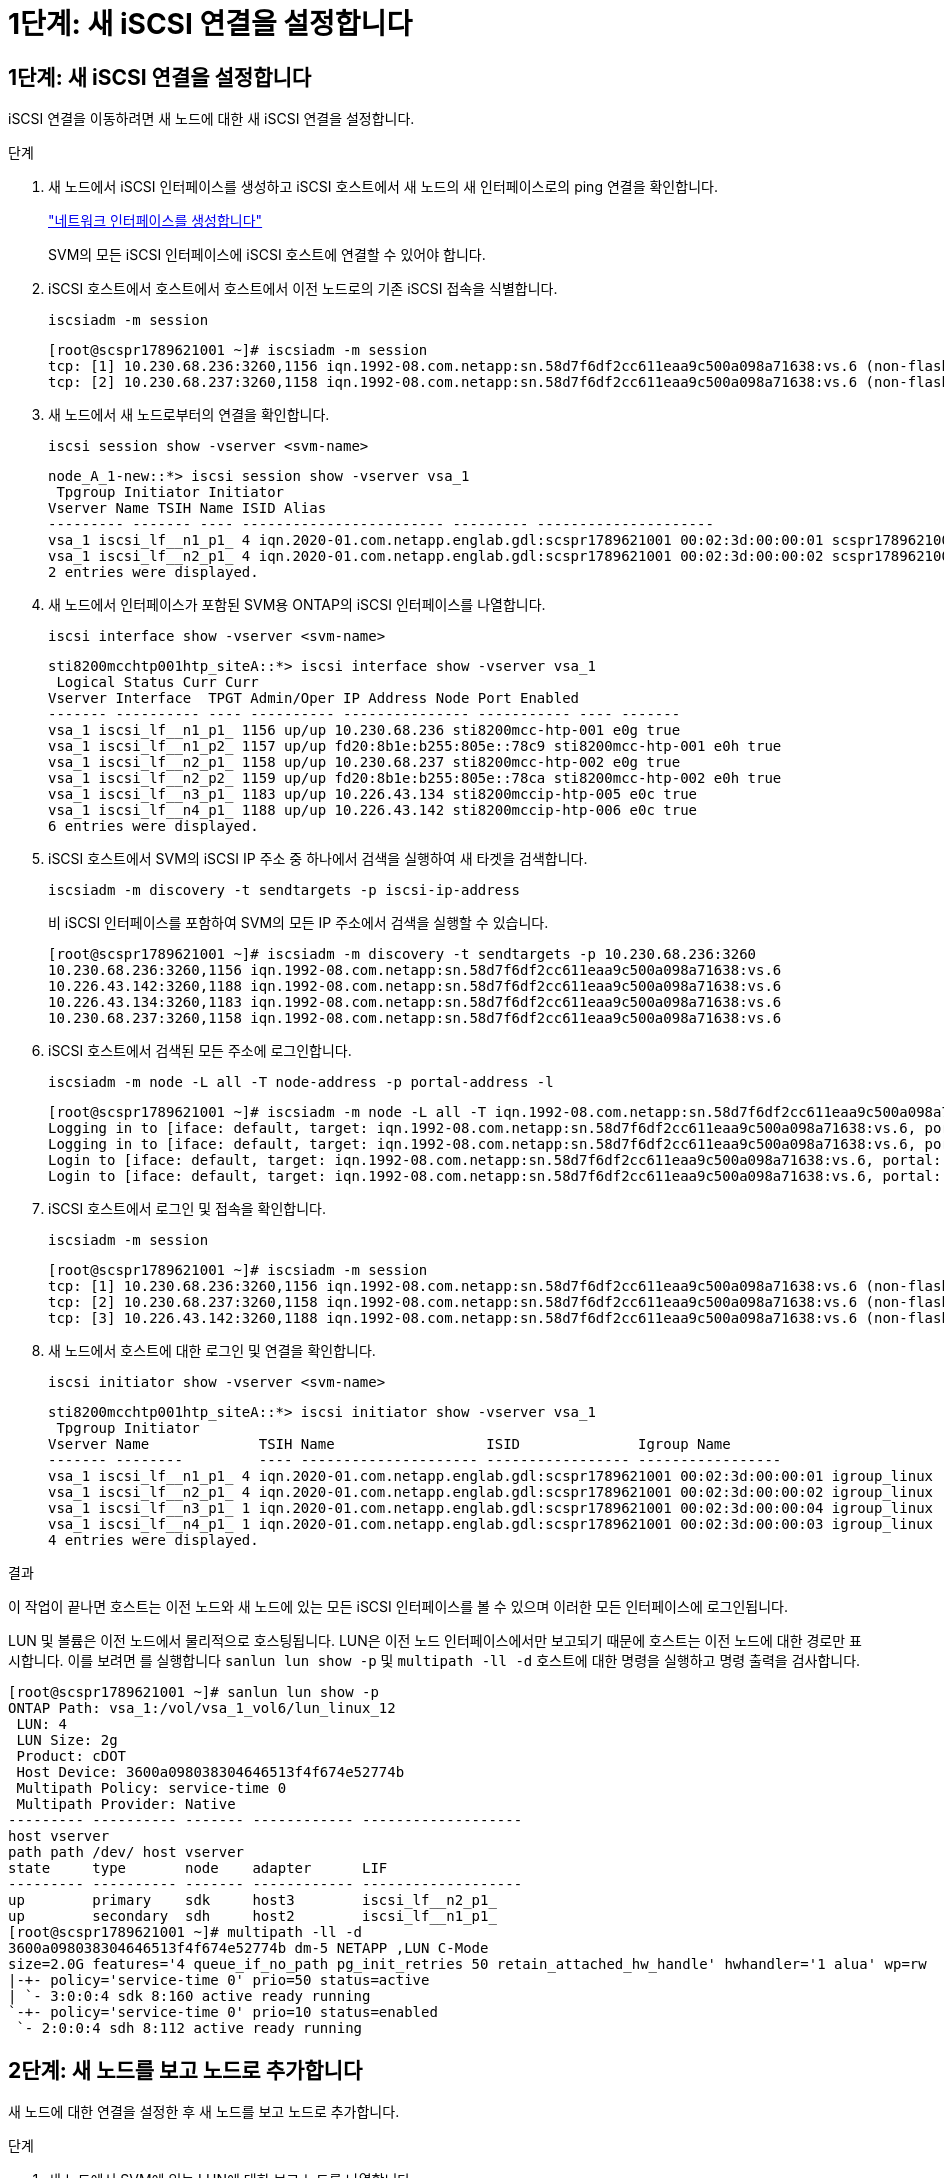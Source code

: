 = 1단계: 새 iSCSI 연결을 설정합니다
:allow-uri-read: 




== 1단계: 새 iSCSI 연결을 설정합니다

iSCSI 연결을 이동하려면 새 노드에 대한 새 iSCSI 연결을 설정합니다.

.단계
. 새 노드에서 iSCSI 인터페이스를 생성하고 iSCSI 호스트에서 새 노드의 새 인터페이스로의 ping 연결을 확인합니다.
+
https://docs.netapp.com/us-en/ontap/networking/create_a_lif.html["네트워크 인터페이스를 생성합니다"^]

+
SVM의 모든 iSCSI 인터페이스에 iSCSI 호스트에 연결할 수 있어야 합니다.

. iSCSI 호스트에서 호스트에서 호스트에서 이전 노드로의 기존 iSCSI 접속을 식별합니다.
+
[source, cli]
----
iscsiadm -m session
----
+
[listing]
----
[root@scspr1789621001 ~]# iscsiadm -m session
tcp: [1] 10.230.68.236:3260,1156 iqn.1992-08.com.netapp:sn.58d7f6df2cc611eaa9c500a098a71638:vs.6 (non-flash)
tcp: [2] 10.230.68.237:3260,1158 iqn.1992-08.com.netapp:sn.58d7f6df2cc611eaa9c500a098a71638:vs.6 (non-flash)
----
. 새 노드에서 새 노드로부터의 연결을 확인합니다.
+
[source, cli]
----
iscsi session show -vserver <svm-name>
----
+
[listing]
----
node_A_1-new::*> iscsi session show -vserver vsa_1
 Tpgroup Initiator Initiator
Vserver Name TSIH Name ISID Alias
--------- ------- ---- ------------------------ --------- ---------------------
vsa_1 iscsi_lf__n1_p1_ 4 iqn.2020-01.com.netapp.englab.gdl:scspr1789621001 00:02:3d:00:00:01 scspr1789621001.gdl.englab.netapp.com
vsa_1 iscsi_lf__n2_p1_ 4 iqn.2020-01.com.netapp.englab.gdl:scspr1789621001 00:02:3d:00:00:02 scspr1789621001.gdl.englab.netapp.com
2 entries were displayed.
----
. 새 노드에서 인터페이스가 포함된 SVM용 ONTAP의 iSCSI 인터페이스를 나열합니다.
+
[source, cli]
----
iscsi interface show -vserver <svm-name>
----
+
[listing]
----
sti8200mcchtp001htp_siteA::*> iscsi interface show -vserver vsa_1
 Logical Status Curr Curr
Vserver Interface  TPGT Admin/Oper IP Address Node Port Enabled
------- ---------- ---- ---------- --------------- ----------- ---- -------
vsa_1 iscsi_lf__n1_p1_ 1156 up/up 10.230.68.236 sti8200mcc-htp-001 e0g true
vsa_1 iscsi_lf__n1_p2_ 1157 up/up fd20:8b1e:b255:805e::78c9 sti8200mcc-htp-001 e0h true
vsa_1 iscsi_lf__n2_p1_ 1158 up/up 10.230.68.237 sti8200mcc-htp-002 e0g true
vsa_1 iscsi_lf__n2_p2_ 1159 up/up fd20:8b1e:b255:805e::78ca sti8200mcc-htp-002 e0h true
vsa_1 iscsi_lf__n3_p1_ 1183 up/up 10.226.43.134 sti8200mccip-htp-005 e0c true
vsa_1 iscsi_lf__n4_p1_ 1188 up/up 10.226.43.142 sti8200mccip-htp-006 e0c true
6 entries were displayed.
----
. iSCSI 호스트에서 SVM의 iSCSI IP 주소 중 하나에서 검색을 실행하여 새 타겟을 검색합니다.
+
[source, cli]
----
iscsiadm -m discovery -t sendtargets -p iscsi-ip-address
----
+
비 iSCSI 인터페이스를 포함하여 SVM의 모든 IP 주소에서 검색을 실행할 수 있습니다.

+
[listing]
----
[root@scspr1789621001 ~]# iscsiadm -m discovery -t sendtargets -p 10.230.68.236:3260
10.230.68.236:3260,1156 iqn.1992-08.com.netapp:sn.58d7f6df2cc611eaa9c500a098a71638:vs.6
10.226.43.142:3260,1188 iqn.1992-08.com.netapp:sn.58d7f6df2cc611eaa9c500a098a71638:vs.6
10.226.43.134:3260,1183 iqn.1992-08.com.netapp:sn.58d7f6df2cc611eaa9c500a098a71638:vs.6
10.230.68.237:3260,1158 iqn.1992-08.com.netapp:sn.58d7f6df2cc611eaa9c500a098a71638:vs.6
----
. iSCSI 호스트에서 검색된 모든 주소에 로그인합니다.
+
[source, cli]
----
iscsiadm -m node -L all -T node-address -p portal-address -l
----
+
[listing]
----
[root@scspr1789621001 ~]# iscsiadm -m node -L all -T iqn.1992-08.com.netapp:sn.58d7f6df2cc611eaa9c500a098a71638:vs.6 -p 10.230.68.236:3260 -l
Logging in to [iface: default, target: iqn.1992-08.com.netapp:sn.58d7f6df2cc611eaa9c500a098a71638:vs.6, portal: 10.226.43.142,3260] (multiple)
Logging in to [iface: default, target: iqn.1992-08.com.netapp:sn.58d7f6df2cc611eaa9c500a098a71638:vs.6, portal: 10.226.43.134,3260] (multiple)
Login to [iface: default, target: iqn.1992-08.com.netapp:sn.58d7f6df2cc611eaa9c500a098a71638:vs.6, portal: 10.226.43.142,3260] successful.
Login to [iface: default, target: iqn.1992-08.com.netapp:sn.58d7f6df2cc611eaa9c500a098a71638:vs.6, portal: 10.226.43.134,3260] successful.
----
. iSCSI 호스트에서 로그인 및 접속을 확인합니다.
+
[source, cli]
----
iscsiadm -m session
----
+
[listing]
----
[root@scspr1789621001 ~]# iscsiadm -m session
tcp: [1] 10.230.68.236:3260,1156 iqn.1992-08.com.netapp:sn.58d7f6df2cc611eaa9c500a098a71638:vs.6 (non-flash)
tcp: [2] 10.230.68.237:3260,1158 iqn.1992-08.com.netapp:sn.58d7f6df2cc611eaa9c500a098a71638:vs.6 (non-flash)
tcp: [3] 10.226.43.142:3260,1188 iqn.1992-08.com.netapp:sn.58d7f6df2cc611eaa9c500a098a71638:vs.6 (non-flash)
----
. 새 노드에서 호스트에 대한 로그인 및 연결을 확인합니다.
+
[source, cli]
----
iscsi initiator show -vserver <svm-name>
----
+
[listing]
----
sti8200mcchtp001htp_siteA::*> iscsi initiator show -vserver vsa_1
 Tpgroup Initiator
Vserver Name             TSIH Name                  ISID              Igroup Name
------- --------         ---- --------------------- ----------------- -----------------
vsa_1 iscsi_lf__n1_p1_ 4 iqn.2020-01.com.netapp.englab.gdl:scspr1789621001 00:02:3d:00:00:01 igroup_linux
vsa_1 iscsi_lf__n2_p1_ 4 iqn.2020-01.com.netapp.englab.gdl:scspr1789621001 00:02:3d:00:00:02 igroup_linux
vsa_1 iscsi_lf__n3_p1_ 1 iqn.2020-01.com.netapp.englab.gdl:scspr1789621001 00:02:3d:00:00:04 igroup_linux
vsa_1 iscsi_lf__n4_p1_ 1 iqn.2020-01.com.netapp.englab.gdl:scspr1789621001 00:02:3d:00:00:03 igroup_linux
4 entries were displayed.
----


.결과
이 작업이 끝나면 호스트는 이전 노드와 새 노드에 있는 모든 iSCSI 인터페이스를 볼 수 있으며 이러한 모든 인터페이스에 로그인됩니다.

LUN 및 볼륨은 이전 노드에서 물리적으로 호스팅됩니다. LUN은 이전 노드 인터페이스에서만 보고되기 때문에 호스트는 이전 노드에 대한 경로만 표시합니다. 이를 보려면 를 실행합니다 `sanlun lun show -p` 및 `multipath -ll -d` 호스트에 대한 명령을 실행하고 명령 출력을 검사합니다.

[listing]
----
[root@scspr1789621001 ~]# sanlun lun show -p
ONTAP Path: vsa_1:/vol/vsa_1_vol6/lun_linux_12
 LUN: 4
 LUN Size: 2g
 Product: cDOT
 Host Device: 3600a098038304646513f4f674e52774b
 Multipath Policy: service-time 0
 Multipath Provider: Native
--------- ---------- ------- ------------ -------------------
host vserver
path path /dev/ host vserver
state     type       node    adapter      LIF
--------- ---------- ------- ------------ -------------------
up        primary    sdk     host3        iscsi_lf__n2_p1_
up        secondary  sdh     host2        iscsi_lf__n1_p1_
[root@scspr1789621001 ~]# multipath -ll -d
3600a098038304646513f4f674e52774b dm-5 NETAPP ,LUN C-Mode
size=2.0G features='4 queue_if_no_path pg_init_retries 50 retain_attached_hw_handle' hwhandler='1 alua' wp=rw
|-+- policy='service-time 0' prio=50 status=active
| `- 3:0:0:4 sdk 8:160 active ready running
`-+- policy='service-time 0' prio=10 status=enabled
 `- 2:0:0:4 sdh 8:112 active ready running
----


== 2단계: 새 노드를 보고 노드로 추가합니다

새 노드에 대한 연결을 설정한 후 새 노드를 보고 노드로 추가합니다.

.단계
. 새 노드에서 SVM에 있는 LUN에 대한 보고 노드를 나열합니다.
+
[source, cli]
----
lun mapping show -vserver <svm-name> -fields reporting-nodes -ostype linux
----
+
LUN이 물리적으로 이전 node_A_1-old 및 node_A_2-old에 있으므로 다음 보고 노드는 로컬 노드입니다.

+
[listing]
----
node_A_1-new::*> lun mapping show -vserver vsa_1 -fields reporting-nodes -ostype linux
vserver path                         igroup       reporting-nodes
------- ---------------------------- ------------ ---------------------------
vsa_1   /vol/vsa_1_vol1/lun_linux_2  igroup_linux node_A_1-old,node_A_2-old
.
.
.
vsa_1   /vol/vsa_1_vol9/lun_linux_19 igroup_linux node_A_1-old,node_A_2-old
12 entries were displayed.
----
. 새 노드에서 보고 노드를 추가합니다.
+
[source, cli]
----
lun mapping add-reporting-nodes -vserver <svm-name> -path /vol/vsa_1_vol*/lun_linux_* -nodes node1,node2 -igroup <igroup_name>
----
+
[listing]
----
node_A_1-new::*> lun mapping add-reporting-nodes -vserver vsa_1 -path /vol/vsa_1_vol*/lun_linux_* -nodes node_A_1-new,node_A_2-new
-igroup igroup_linux
12 entries were acted on.
----
. 새 노드에서 새로 추가된 노드가 있는지 확인합니다.
+
[source, cli]
----
lun mapping show -vserver <svm-name> -fields reporting-nodes -ostype linux vserver path igroup reporting-nodes
----
+
[listing]
----
node_A_1-new::*> lun mapping show -vserver vsa_1 -fields reporting-nodes -ostype linux vserver path igroup reporting-nodes
------- --------------------------- ------------ -------------------------------------------------------------------------------
vsa_1 /vol/vsa_1_vol1/lun_linux_2 igroup_linux node_A_1-old,node_A_2-old,node_A_1-new,node_A_2-new
vsa_1 /vol/vsa_1_vol1/lun_linux_3 igroup_linux node_A_1-old,node_A_2-old,node_A_1-new,node_A_2-new
.
.
.
12 entries were displayed.
----
. 를 클릭합니다 `sg3-utils` Linux 호스트에 패키지가 설치되어 있어야 합니다. 이를 통해 가 방지됩니다 `rescan-scsi-bus.sh utility not found` 를 사용하여 새로 매핑된 LUN에 대해 Linux 호스트를 다시 검색할 때 오류가 발생했습니다 `rescan-scsi-bus` 명령.
+
호스트에서 를 확인합니다 `sg3-utils` 패키지가 설치됨:

+
--
** 데비안 기반 배포판의 경우:
+
[source, cli]
----
dpkg -l | grep sg3-utils
----
** Red Hat 기반 배포판의 경우:
+
[source, cli]
----
rpm -qa | grep sg3-utils
----


--
+
필요한 경우 를 설치합니다 `sg3-utils` Linux 호스트의 패키지:

+
[source, cli]
----
sudo apt-get install sg3-utils
----
. 호스트에서 호스트의 SCSI 버스를 다시 검색하여 새로 추가된 경로를 찾습니다.
+
[source, cli]
----
/usr/bin/rescan-scsi-bus.sh -a
----
+
[listing]
----
[root@stemgr]# /usr/bin/rescan-scsi-bus.sh -a
Scanning SCSI subsystem for new devices
Scanning host 0 for SCSI target IDs 0 1 2 3 4 5 6 7, all LUNs
Scanning host 1 for SCSI target IDs 0 1 2 3 4 5 6 7, all LUNs
Scanning host 2 for SCSI target IDs 0 1 2 3 4 5 6 7, all LUNs
 Scanning for device 2 0 0 0 ...
.
.
.
OLD: Host: scsi5 Channel: 00 Id: 00 Lun: 09
 Vendor: NETAPP Model: LUN C-Mode Rev: 9800
 Type: Direct-Access ANSI SCSI revision: 05
0 new or changed device(s) found.
0 remapped or resized device(s) found.
0 device(s) removed.
----
. iSCSI 호스트에서 새로 추가된 경로를 나열합니다.
+
[source, cli]
----
sanlun lun show -p
----
+
각 LUN에 대해 4개의 경로가 표시됩니다.

+
[listing]
----
[root@stemgr]# sanlun lun show -p
ONTAP Path: vsa_1:/vol/vsa_1_vol6/lun_linux_12
 LUN: 4
 LUN Size: 2g
 Product: cDOT
 Host Device: 3600a098038304646513f4f674e52774b
 Multipath Policy: service-time 0
 Multipath Provider: Native
------- ---------- ------- ----------- ---------------------
host vserver
path path /dev/ host vserver
state   type       node    adapter     LIF
------  ---------- ------- ----------- ---------------------
up      primary    sdk      host3      iscsi_lf__n2_p1_
up      secondary  sdh     host2       iscsi_lf__n1_p1_
up      secondary  sdag    host4       iscsi_lf__n4_p1_
up      secondary  sdah    host5       iscsi_lf__n3_p1_
----
. 새 노드의 경우 LUN이 포함된 볼륨/볼륨을 이전 노드에서 새 노드로 이동합니다.
+
[listing]
----
node_A_1-new::*> vol move start -vserver vsa_1 -volume vsa_1_vol1 -destination-aggregate sti8200mccip_htp_005_aggr1
[Job 1877] Job is queued: Move "vsa_1_vol1" in Vserver "vsa_1" to aggregate "sti8200mccip_htp_005_aggr1". Use the "volume move show -vserver
vsa_1 -volume vsa_1_vol1" command to view the status of this operation.
node_A_1-new::*> vol move show
Vserver  Volume      State       Move       Phase            Percent-Complete  Time-To-Complete
-------- ----------  --------    ---------- ---------------- ----------------  ----------------
vsa_1    vsa_1_vol1  healthy                initializing     -                 -
----
. 볼륨을 새 노드로 이동한 후 볼륨이 온라인 상태인지 확인합니다.
+
[source, cli]
----
volume show -state
----
. 이제 LUN이 상주하는 새 노드의 iSCSI 인터페이스가 기본 경로로 업데이트됩니다. 볼륨 이동 후 기본 경로가 업데이트되지 않은 경우 를 실행합니다 `/usr/bin/rescan-scsi-bus.sh -a` 및 `multipath -v3` 호스트에서 또는 단순히 다중 경로 재검색이 수행될 때까지 기다립니다.
+
다음 예제에서 기본 경로는 새 노드의 LIF입니다.

+
[listing]
----
[root@stemgr]# sanlun lun show -p
ONTAP Path: vsa_1:/vol/vsa_1_vol6/lun_linux_12
 LUN: 4
 LUN Size: 2g
 Product: cDOT
 Host Device: 3600a098038304646513f4f674e52774b
 Multipath Policy: service-time 0
 Multipath Provider: Native
--------- ---------- ------- ------------ -----------------------
host vserver
path path /dev/ host vserver
state     type       node    adapter      LIF
--------- ---------- ------- ------------ ------------------------
up        primary    sdag    host4        iscsi_lf__n4_p1_
up        secondary  sdk     host3        iscsi_lf__n2_p1_
up        secondary  sdh     host2        iscsi_lf__n1_p1_
up        secondary  sdah    host5        iscsi_lf__n3_p1_
----




== 3단계: 보고 노드를 제거하고 경로를 다시 검색합니다

보고 노드를 제거하고 경로를 다시 검색해야 합니다.

.단계
. 새 노드에서 Linux LUN에 대한 원격 보고 노드(새 노드)를 제거합니다.
+
[source, cli]
----
lun mapping remove-reporting-nodes -vserver <svm-name> -path * -igroup <igroup_name> -remote-nodes true
----
+
이 경우 원격 노드가 이전 노드입니다.

+
[listing]
----
node_A_1-new::*> lun mapping remove-reporting-nodes -vserver vsa_1 -path * -igroup igroup_linux -remote-nodes true
12 entries were acted on.
----
. 새 노드에서 LUN에 대한 보고 노드를 확인합니다.
+
[source, cli]
----
lun mapping show -vserver <svm-name> -fields reporting-nodes -ostype linux
----
+
[listing]
----
node_A_1-new::*> lun mapping show -vserver vsa_1 -fields reporting-nodes -ostype linux
vserver  path                         igroup        reporting-nodes
-------  ---------------------------  ------------  -------------------------
vsa_1    /vol/vsa_1_vol1/lun_linux_2  igroup_linux  node_A_1-new,node_A_2-new
vsa_1    /vol/vsa_1_vol1/lun_linux_3  igroup_linux  node_A_1-new,node_A_2-new
vsa_1    /vol/vsa_1_vol2/lun_linux_4  group_linux   node_A_1-new,node_A_2-new
.
.
.
12 entries were displayed.
----
. 를 클릭합니다 `sg3-utils` Linux 호스트에 패키지가 설치되어 있어야 합니다. 이를 통해 가 방지됩니다 `rescan-scsi-bus.sh utility not found` 를 사용하여 새로 매핑된 LUN에 대해 Linux 호스트를 다시 검색할 때 오류가 발생했습니다 `rescan-scsi-bus` 명령.
+
호스트에서 를 확인합니다 `sg3-utils` 패키지가 설치됨:

+
--
** 데비안 기반 배포판의 경우:
+
[source, cli]
----
dpkg -l | grep sg3-utils
----
** Red Hat 기반 배포판의 경우:
+
[source, cli]
----
rpm -qa | grep sg3-utils
----


--
+
필요한 경우 를 설치합니다 `sg3-utils` Linux 호스트의 패키지:

+
[source, cli]
----
sudo apt-get install sg3-utils
----
. iSCSI 호스트에서 SCSI 버스를 다시 검색합니다.
+
[source, cli]
----
/usr/bin/rescan-scsi-bus.sh -r
----
+
제거된 경로는 이전 노드의 경로입니다.

+
[listing]
----
[root@scspr1789621001 ~]# /usr/bin/rescan-scsi-bus.sh -r
Syncing file systems
Scanning SCSI subsystem for new devices and remove devices that have disappeared
Scanning host 0 for SCSI target IDs 0 1 2 3 4 5 6 7, all LUNs
Scanning host 1 for SCSI target IDs 0 1 2 3 4 5 6 7, all LUNs
Scanning host 2 for SCSI target IDs 0 1 2 3 4 5 6 7, all LUNs
sg0 changed: LU not available (PQual 1)
REM: Host: scsi2 Channel: 00 Id: 00 Lun: 00
DEL: Vendor: NETAPP Model: LUN C-Mode Rev: 9800
 Type: Direct-Access ANSI SCSI revision: 05
sg2 changed: LU not available (PQual 1)
.
.
.
OLD: Host: scsi5 Channel: 00 Id: 00 Lun: 09
 Vendor: NETAPP Model: LUN C-Mode Rev: 9800
 Type: Direct-Access ANSI SCSI revision: 05
0 new or changed device(s) found.
0 remapped or resized device(s) found.
24 device(s) removed.
 [2:0:0:0]
 [2:0:0:1]
.
.
.
----
. iSCSI 호스트에서 새 노드의 경로만 표시되는지 확인합니다.
+
[source, cli]
----
sanlun lun show -p
----
+
[source, cli]
----
multipath -ll -d
----

